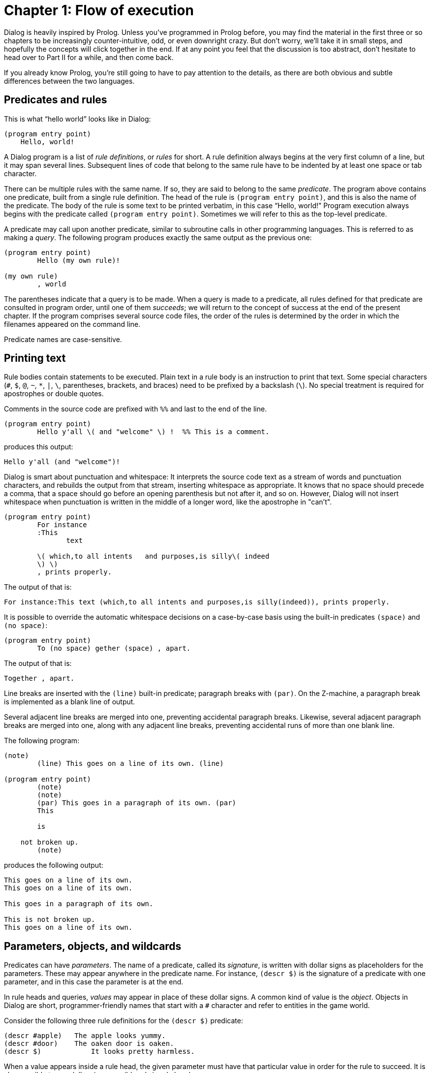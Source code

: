 = Chapter 1: Flow of execution

Dialog is heavily inspired by Prolog.
Unless you've programmed in Prolog before, you may find the material in the first three or so chapters to be increasingly counter-intuitive, odd, or even downright crazy.
But don't worry, we'll take it in small steps, and hopefully the concepts will click together in the end.
If at any point you feel that the discussion is too abstract, don't hesitate to head over to
Part II
for a while, and then come back.

If you already know Prolog, you're still going to have to pay attention to the details, as there are both obvious and subtle differences between the two languages.

[#predicates]
== Predicates and rules

This is what “hello world” looks like in Dialog:

[source]
----
(program entry point)
    Hello, world!
----

A Dialog program is a list of _rule definitions_, or _rules_ for short.
A rule definition always begins at the very first column of a line, but it may span several lines.
Subsequent lines of code that belong to the same rule have to be indented by at least one space or tab character.

There can be multiple rules with the same name.
If so, they are said to belong to the same _predicate_.
The program above contains one predicate, built from a single rule definition.
The head of the rule is `(program entry point)`, and this is also the name of the predicate.
The body of the rule is some text to be printed verbatim, in this case “Hello, world!”
 Program execution always begins with the predicate called `(program entry point)`.
Sometimes we will refer to this as the top-level predicate.

A predicate may call upon another predicate, similar to subroutine calls in other programming languages.
This is referred to as making a _query_.
The following program produces exactly the same output as the previous one:

[source]
----
(program entry point)
	Hello (my own rule)!

(my own rule)
	, world
----

The parentheses indicate that a query is to be made.
When a query is made to a predicate, all rules defined for that predicate are consulted in program order, until one of them _succeeds_;
we will return to the concept of success at the end of the present chapter.
If the program comprises several source code files, the order of the rules is
determined by the order in which the filenames appeared on the command line.

Predicate names are case-sensitive.

[#printing]
== Printing text

Rule bodies contain statements to be executed. Plain text in a rule body is an instruction to print that text.
Some special characters (`#`, `$`, `@`, `~`, `*`, `|`, `\`, parentheses, brackets, and braces) need to be prefixed by a backslash (`\`).
No special treatment is required for apostrophes or double quotes.

Comments in the source code are prefixed with `%%` and last to the end of the line.

[source]
----
(program entry point)
	Hello y'all \( and "welcome" \) !  %% This is a comment.
----

produces this output:

[.output.matches-previous]
```
Hello y'all (and "welcome")!
```

Dialog is smart about punctuation and whitespace:
It interprets the source code text as a stream of words and punctuation characters, and rebuilds the output from that stream, inserting whitespace as appropriate.
It knows that no space should precede a comma, that a space should go before an opening parenthesis but not after it, and so on.
However, Dialog will not insert whitespace when punctuation is written in the middle of a longer word,
like the apostrophe in "can't".

[source]
----
(program entry point)
	For instance
	:This
               text

	\( which,to all intents   and purposes,is silly\( indeed
	\) \)
	, prints properly.
----

The output of that is:

[.output.matches-previous]
```
For instance:This text (which,to all intents and purposes,is silly(indeed)), prints properly.
```

It is possible to override the automatic whitespace decisions on a case-by-case basis using the built-in predicates `(space)` and `(no space)`:

[source]
----
(program entry point)
	To (no space) gether (space) , apart.
----

The output of that is:

[.output.matches-previous]
```
Together , apart.
```

Line breaks are inserted with the `(line)` built-in predicate; paragraph breaks with `(par)`.
On the Z-machine, a paragraph break is implemented as a blank line of output.

Several adjacent line breaks are merged into one, preventing accidental paragraph breaks.
Likewise, several adjacent paragraph breaks are merged into one, along with any adjacent line breaks, preventing accidental runs of more than one blank line.

The following program:

[source]
----
(note)
	(line) This goes on a line of its own. (line)

(program entry point)
	(note)
	(note)
	(par) This goes in a paragraph of its own. (par)
	This

	is

    not broken up.
	(note)
----

produces the following output:

[.output.matches-previous]
```
This goes on a line of its own.
This goes on a line of its own.

This goes in a paragraph of its own.

This is not broken up.
This goes on a line of its own.
```

[#parameters]
== Parameters, objects, and wildcards

Predicates can have _parameters_.
The name of a predicate, called its _signature_, is written with dollar signs as placeholders for the parameters.
These may appear anywhere in the predicate name. For instance, `(descr $)` is the signature of a predicate with one parameter, and in this case the parameter is at the end.

In rule heads and queries, _values_ may appear in place of these dollar signs.
A common kind of value is the _object_.
Objects in Dialog are short, programmer-friendly names that start with a `#` character and refer to entities in the game world.

Consider the following three rule definitions for the `(descr $)` predicate:

[source]
----
(descr #apple)   The apple looks yummy.
(descr #door)    The oaken door is oaken.
(descr $)	     It looks pretty harmless.
----

When a value appears inside a rule head, the given parameter must have that particular value in order for the rule to succeed.
It is also possible to use dollar signs as wildcards in rule heads.

Let's take a look at how the three rule definitions above might be used in a program.
To print the description of an object, let's say the #door, one would make the query `(descr #door)`.
Dialog would consider each of the three rule definitions in program order.
The first rule head doesn't match the query, but the second does.
Thus, the text “The oaken door is oaken.” is printed.
The query `(descr #orange)` would cause the text “It looks pretty harmless.” to be printed.

Note that the general rule, the one with the wildcard, appears last.
This is crucial: If the general rule were to appear before e.g. the `#door` rule in the source code, it would supersede that rule every time, and the door would be described as harmless.

Signatures (predicate names) rarely appear explicitly in the source code.
They are implied by rule heads and queries, where parameter values are typically used instead of dollar signs.

=== Objects are thin

Dialog objects are _thin_, in the sense that each hashtag is a mere identifier, without any inherent behaviour or properties.
This is in contrast with object-oriented programming languages, where code and data are organized inside objects and classes.
In Dialog, the world is modelled using predicates that specify relations between objects, but the objects themselves are just names.

Object names may contain alphanumeric characters (including a limited range of international glyphs), plus (`+`), minus (`-`), and underscore (`_`) characters.
They are case sensitive.

[#success-failure]
== Success and failure

If a query is made to a predicate, but there is no matching rule in the program, the query _fails_.
When a rule makes a query, and that query fails, the rule also fails and is immediately abandoned.
In this way, the failure condition might propagate to the calling rule, to its calling rule in turn, and so on, all the way to the top-level predicate.
Here is a simple program that fails:

[source]
----
(program entry point)
	You see an orange. (descr #orange) Now what do you do?

(descr #apple)	The apple looks yummy.
(descr #door)	The oaken door is oaken.
----

This program will print “You see an orange”.
Then, because there is neither a rule for `(descr #orange)` nor a rule for `(descr $)`, the query `(descr #orange)` fails.
This causes the top rule, i.e. the program entry point, to fail, at which point the entire program terminates.
Hence, “Now what do you do?” is never printed.

If failure would always propagate all the way to the top and terminate the program, it would be of little use.
So of course, there's more to the story:
Recall that a query to a predicate causes each of its rule definitions to be tried, in source code order, until a match is found.
What happens when a rule fails, is that this search continues where it left off.
Consider the following example:

[source]
----
(program entry point)
	(descr #apple)
	Over and out.

(descr #apple)
	(the player dislikes #apple)
	Yuck!

(descr $)
	It looks yummy!

(the player dislikes #orange)
----

A query is made: `(descr #apple)`.
There's a matching rule, and this rule makes a query in turn, to the predicate `(the player dislikes $)`, with the parameter `#apple`.
But this time, there is no matching rule definition, so the query fails.
This aborts the execution of the `(descr #apple)` rule, and the quest to satisfy the original query, `(descr #apple)`, resumes.
And indeed there's another match: `(descr $)` prints “It looks yummy!” and succeeds.
Thus, the program entry point rule will proceed to print “Over and out”.

The complete output is:

[.output.matches-previous]
```
It looks yummy! Over and out.
```

